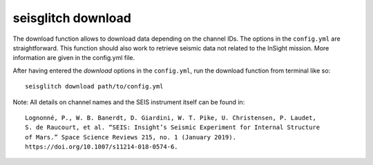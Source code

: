 .. _download:

seisglitch download
===================


The download function allows to download data depending on the channel IDs. 
The options in the ``config.yml`` are straightforward. This function should
also work to retrieve seismic data not related to the InSight mission.
More information are given in the config.yml file.

After having entered the `download` options in the ``config.yml``,
run the download function from terminal like so:
::

    seisglitch download path/to/config.yml


Note: All details on channel names and the SEIS instrument itself can be found in:
::

    Lognonné, P., W. B. Banerdt, D. Giardini, W. T. Pike, U. Christensen, P. Laudet, 
    S. de Raucourt, et al. “SEIS: Insight’s Seismic Experiment for Internal Structure 
    of Mars.” Space Science Reviews 215, no. 1 (January 2019). 
    https://doi.org/10.1007/s11214-018-0574-6.